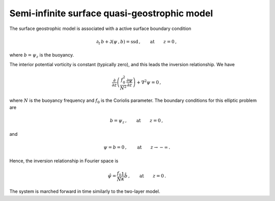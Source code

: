 
Semi-infinite surface quasi-geostrophic model
=============================================

The surface geostrophic model is associated with a active surface
boundary condition

.. math::


   \partial_t\,{b} + \mathsf{J}\left(\psi\,, b\right)= \text{ssd} \,,\qquad \text{at} \qquad z = 0\,,

where :math:`b = \psi_z` is the buoyancy.

The interior potential vorticity is constant (typically zero), and this
leads the inversion relationship. We have

.. math::


   \frac{\partial }{\partial z}\left(\frac{f_0^2}{N^2}\frac{\partial \psi}{\partial z}\right) + \nabla^2\psi  = 0\,,

where :math:`N` is the buoyancy frequency and :math:`f_0` is the
Coriolis parameter. The boundary conditions for this elliptic problem
are

.. math::


   b = \psi_z \,,\qquad \text{at} \qquad z = 0\,,

and

.. math::


   \psi = b = 0 \,,\qquad \text{at} \qquad z \rightarrow -\infty\,.

Hence, the inversion relationship in Fourier space is

.. math::


   \hat{\psi} = \frac{f_0}{N} \frac{1}{\kappa} \hat{b}\,,\qquad \text{at} \qquad z = 0\,.

The system is marched forward in time similarly to the two-layer model.

